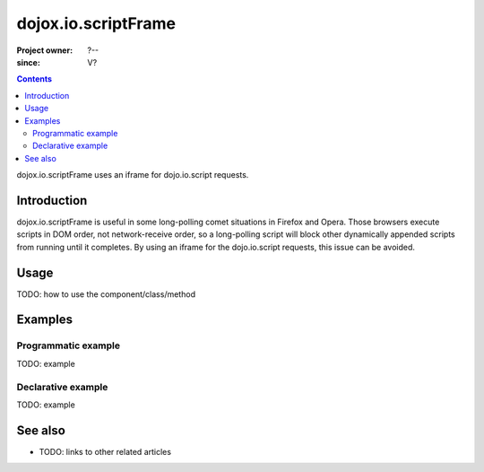 .. _dojox/io/scriptFrame:

====================
dojox.io.scriptFrame
====================

:Project owner: ?--
:since: V?

.. contents ::
   :depth: 2

dojox.io.scriptFrame uses an iframe for dojo.io.script requests.


Introduction
============

dojox.io.scriptFrame is useful in some long-polling comet situations in Firefox and Opera. Those browsers execute scripts in DOM order, not network-receive order, so a long-polling script will block other dynamically appended scripts from running until it completes. By using an iframe for the dojo.io.script requests, this issue can be avoided.


Usage
=====

TODO: how to use the component/class/method

.. js ::

   // your code



Examples
========

Programmatic example
--------------------

TODO: example

Declarative example
-------------------

TODO: example


See also
========

* TODO: links to other related articles

